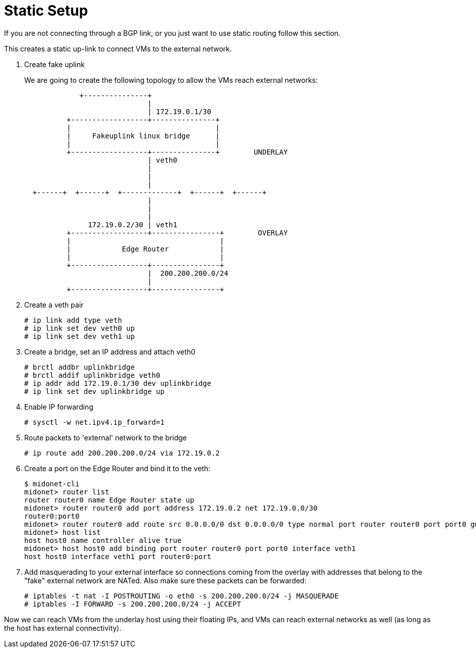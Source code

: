 [[static_setup]]
= Static Setup

If you are not connecting through a BGP link, or you just want to use static
routing follow this section.

This creates a static up-link to connect VMs to the external network.

. Create fake uplink
+
We are going to create the following topology to allow the VMs reach external
networks:
+
[source]
----

             +---------------+
                             |
                             | 172.19.0.1/30
          +------------------+---------------+
          |                                  |
          |     Fakeuplink linux bridge      |
          |                                  |
          +------------------+---------------+        UNDERLAY
                             | veth0
                             |
                             |
                             |
  +------+  +------+  +-------------+  +------+  +------+
                             |
                             |
                             |
               172.19.0.2/30 | veth1
          +------------------+----------------+        OVERLAY
          |                                   |
          |            Edge Router            |
          |                                   |
          +------------------+----------------+
                             |  200.200.200.0/24
                             |
          +------------------+----------------+
----

. Create a veth pair
+
[source]
# ip link add type veth
# ip link set dev veth0 up
# ip link set dev veth1 up

. Create a bridge, set an IP address and attach veth0
+
[source]
# brctl addbr uplinkbridge
# brctl addif uplinkbridge veth0
# ip addr add 172.19.0.1/30 dev uplinkbridge
# ip link set dev uplinkbridge up

. Enable IP forwarding
+
[source]
# sysctl -w net.ipv4.ip_forward=1

. Route packets to 'external' network to the bridge
+
[source]
# ip route add 200.200.200.0/24 via 172.19.0.2

. Create a port on the Edge Router and bind it to the veth:
+
[source]
----
$ midonet-cli
midonet> router list
router router0 name Edge Router state up 
midonet> router router0 add port address 172.19.0.2 net 172.19.0.0/30
router0:port0
midonet> router router0 add route src 0.0.0.0/0 dst 0.0.0.0/0 type normal port router router0 port port0 gw 172.19.0.1
midonet> host list
host host0 name controller alive true
midonet> host host0 add binding port router router0 port port0 interface veth1
host host0 interface veth1 port router0:port
----

. Add masquerading to your external interface so connections coming from the
overlay with addresses that belong to the "fake" external network are NATed.
Also make sure these packets can be forwarded:
+
[source]
# iptables -t nat -I POSTROUTING -o eth0 -s 200.200.200.0/24 -j MASQUERADE
# iptables -I FORWARD -s 200.200.200.0/24 -j ACCEPT

Now we can reach VMs from the underlay host using their floating IPs, and VMs
can reach external networks as well (as long as the host has external
connectivity).
